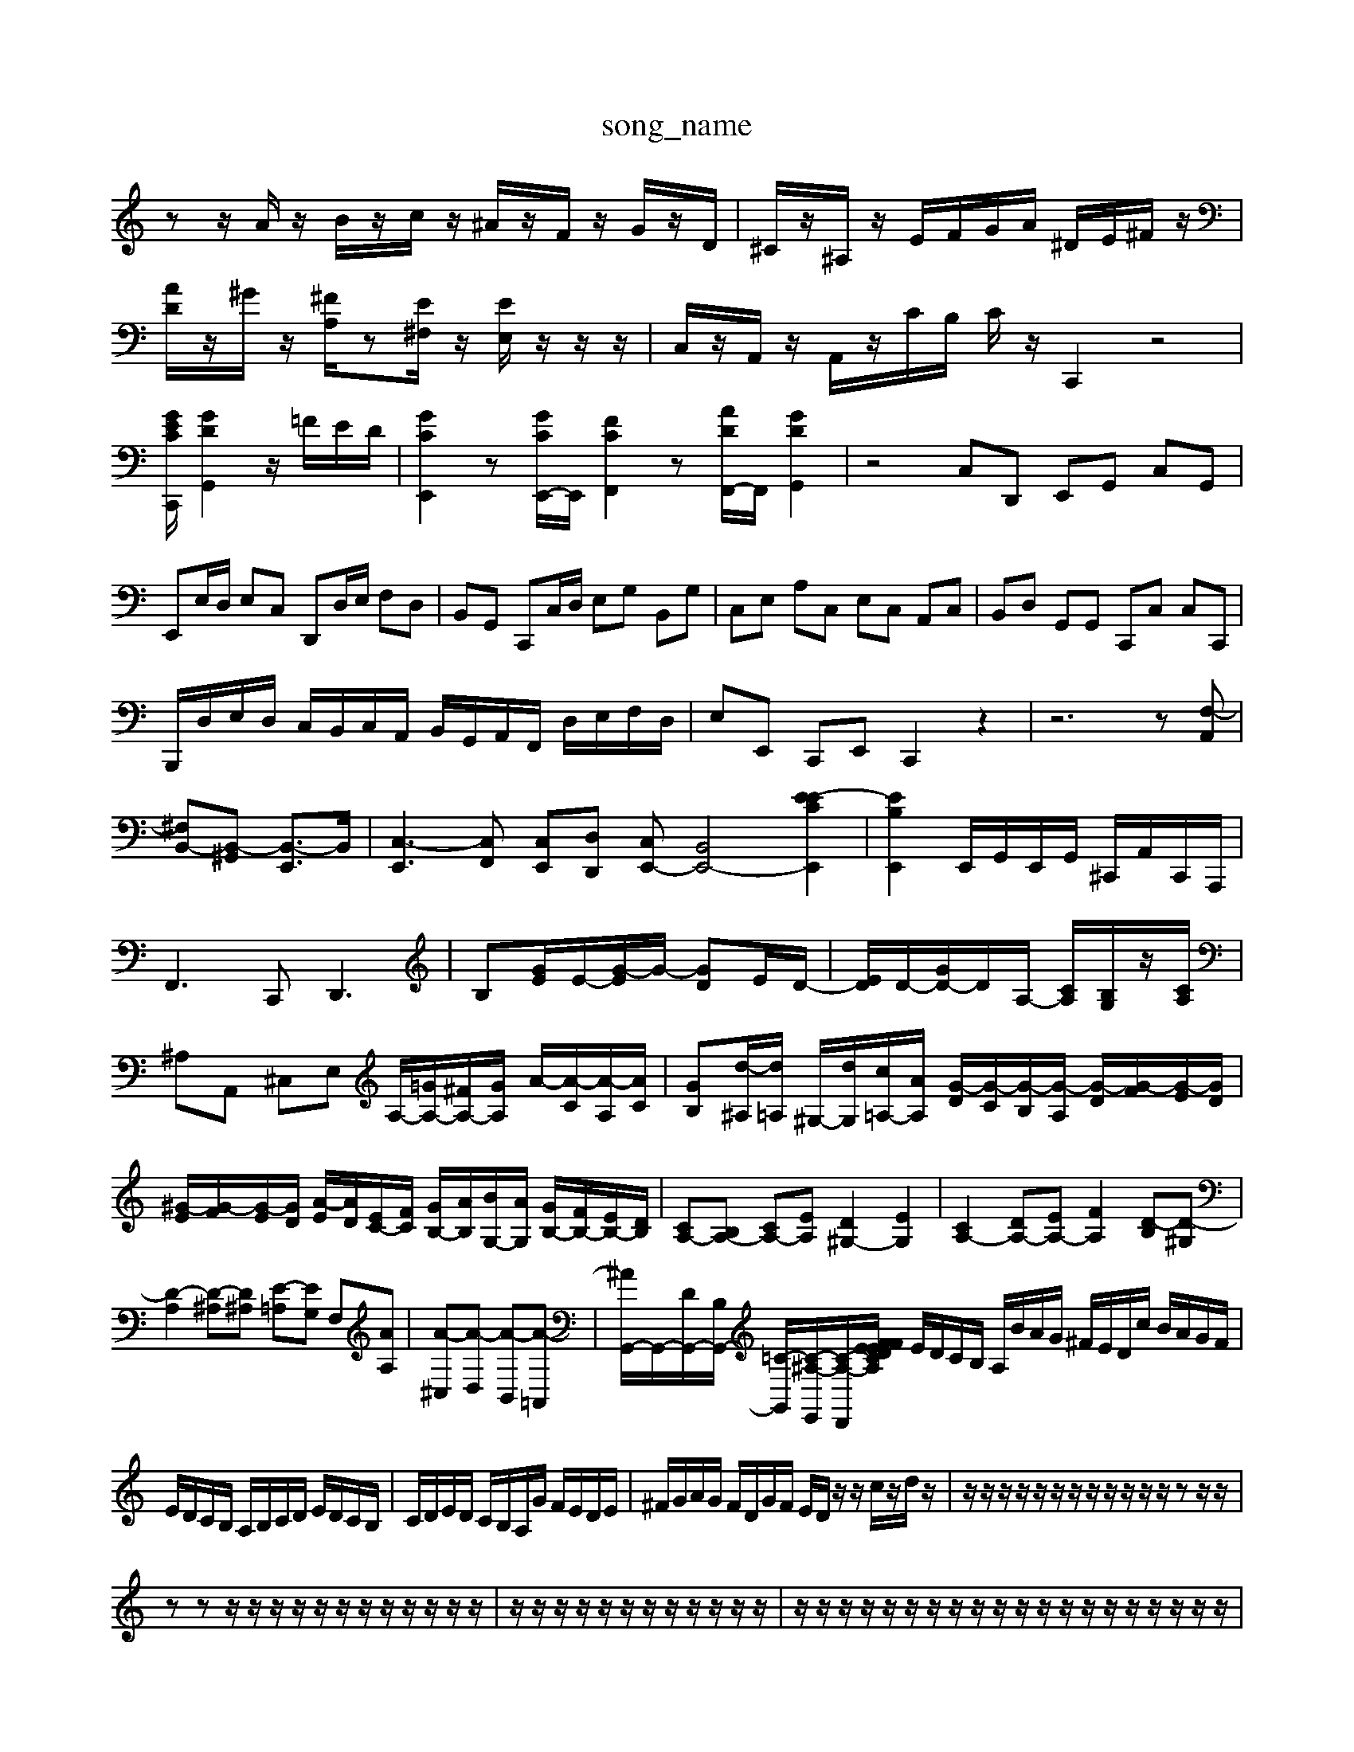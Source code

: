 X: 1
T:song_name
K:C/2A,/2z/2A,/2 [cD]/2D/2[CG,]/2[B,G,]/2| \
zz/2A/2 z/2B/2z/2c/2 z/2^A/2z/2F/2 z/2G/2z/2D/2| \
^C/2z/2^A,/2z/2 E/2F/2G/2A/2 ^D/2E/2^F/2z/2|
[AD]/2z/2^G/2z/2 [^FA,]/2z[E^F,]/2z/2 [EE,]/2z/2z/2z/2| \
C,/2z/2A,,/2z/2 A,,/2z/2C/2B,/2 C/2z/2C,,2 z4|
[GECC,,]/2 [GDG,,]2 z/2=F/2E/2D/2| \
[GCE,,]2 z[GCE,,-]/2E,,/2 [FCF,,]2 z[ADF,,-]/2F,,/2 [GDG,,]2| \
z4 C,D,, E,,G,, C,G,,|
E,,E,/2D,/2 E,C, D,,D,/2E,/2 F,D,| \
B,,G,, C,,C,/2D,/2 E,G, B,,G,| \
C,E, A,C, E,C, A,,C,| \
B,,D, G,,G,, C,,C, C,C,,|
B,,,/2D,/2E,/2D,/2 C,/2B,,/2C,/2A,,/2 B,,/2G,,/2A,,/2F,,/2 D,/2E,/2F,/2D,/2| \
E,E,, C,,E,, C,,2 z2| \
z6 z[F,-A,,]|
[^F,B,,-][B,,-^G,,] [B,,-E,,]3/2B,,/2| \
[C,-E,,]3[C,F,,] [C,E,,][D,D,,] [C,E,,-][B,,E,,-]4 [E-ECE,,]2| \
[EB,E,,]2 E,,/2G,,/2E,,/2G,,/2 ^C,,/2A,,/2C,,/2A,,,/2| \
F,,3C,,2<D,,2| \
B,-[GE]/2E/2-[G-E]/2G/2- [GD]E/2D/2-| \
[ED]/2D/2-[GD-]/2D/2A,/2- [CA,]/2[B,G,]/2z/2[CA,]/2| \
^A,A,, ^C,E, A,/2-[=GA,-]/2[^FA,-]/2[GA,]/2 A/2-[A-C]/2[A-A,]/2[AC]/2| \
[GB,][d-^A,]/2[d=A,]/2 ^G,/2-[dG,]/2[c=A,-]/2[AA,]/2 [G-D]/2[G-C]/2[G-B,]/2[G-A,]/2 [G-D]/2[G-F]/2[G-E]/2[GD]/2| \
[^G-E]/2[G-F]/2[G-E]/2[GD]/2 [A-E]/2[AD]/2[EC-]/2[FC]/2 [GB,-]/2[AB,]/2[BG,-]/2[AG,]/2 [GB,-]/2[FB,-]/2[EB,-]/2[DB,]/2| \
[CA,-][B,A,-] [CA,-][EA,] [D^G,-]2 [EG,]2| \
[CA,-]2 [DA,-][EA,-] [FA,]2 [D-B,][D-^G,]|
[D-A,]2 [D-^A,][D^A,] [E-=A,][EG,] F,[AA,]| \
[A-^C,][A-D,] [A-B,,][A-=A,,]| \
[^AG,,-]/2G,,/2-[DG,,-]/2[B,G,,-]/2 [=C-G,,-]/2[C-^A,-E,,]/2[C-A,-D,,]/2[CA,/2D/2E/2 F/2E/2F/2A,/2 C/2F/2E/2D/2| \
E/2D/2C/2B,/2 A,/2B/2A/2G/2 ^F/2E/2D/2c/2 B/2A/2G/2F/2|
E/2D/2C/2B,/2 A,/2B,/2C/2D/2 E/2D/2C/2B,/2| \
C/2D/2E/2D/2 C/2B,/2A,/2G/2 F/2E/2D/2E/2| \
^F/2G/2A/2G/2 F/2D/2G/2F/2 E/2D/2z/2z/2 c/2z/2d/2z/2| \
z/2z/2z/2z/2 z/2z/2z/2z/2 z/2z/2z/2z/2 zz/2z/2|
zz z/2z/2z/2z/2 z/2z/2z/2z/2 z/2z/2z/2z/2| \
z/2z/2z/2z/2 z/2z/2z/2z/2 z/2z/2z/2z/2| \
z/2z/2z/2z/2 z/2z/2z/2z/2 z/2z/2z/2z/2 z/2z/2z/2z/2 z/2z/2z/2z/2| \
z/2z/2z/2z/2 zz/2z/2 zz/2z/2 z/2z/2z/2z/2 z/2z/2z/2z/2| \
C,D, E,D, C,D, E,D,|
C,D, E,C, A,,F, E,D,| \
C,C,, C,,C, C,,C,2D/2F/2E/2 D/2E/2D/2C/2 B,/2z/2B/2D/2| \
A,/2z/2F,/2z/2 F,/2z/2D,/2z/2 ^A,/2z/2A,/2G,/2 z/2A,/2z/2A,/2| \
A,z3 F,3/2G,/2 A,/2G,/2F,/2E,/2| \
D,/2z/2D,/2C,/2 F,,/2z/2z/2D,/2 G,/2G,/2D,/2B,/2 z/2G,/2z/2E,/2|
D,/2z/2D,/2z/2^DD-G,]2 [DB,-^F,]2| \
[B,E,-]/2[B,E,-]/2[CE,-]/2[B,E,]/2 A,F3/2D/2B,/2G,/2| \
C[CC,] [B,-B,,][D-B,,] [D-B,,][D-A,,]| \
[D-^G,,][D-B,,] [D-G,,][DB,,]| \
[C-A,,][CC,] [D-B,,][DA,,]|
[E-B,,][E-C] [EB,-]/2B,/2-[B,-G,]| \
[B,-^F,]/2[B,G,]/2[A,D,-]/2[G,D,]/2 [F,D,-]/2[A,D,]/2[D,C,,-]/2[D,C,,]/2 [B,,G,,-][F,-G,,]/2[F,G,,]/2 [E,-A,,]/2[E,-G,,]/2[E,-A,,]/2[E,-B,,]/2 [E,-C,]/2[E,-D,B,,]/2[E,-C,]/2[E,D,]/2 E,/2-[E,D,]/2[D,^C,-]/2[E,C,]/2|
[^F,B,,][B,-B,,] [B,C,][B,D,] [C-A,,][C=G,,] [^F,-F,,][F,^A,,]| \
[E,-E,,][E,A,,] G,,-[C,G,,] [^C,E,,-][B,,E,,] [C,^F,,]2| \
[B,,^D,,]2 [C,E,,]2 fe| \
fe d^f fe dc| \
Ba/2-[ag-]/2 [a-g]/2a/2a/2-[ag-]/2 [gf-]/2f/2f/2e/2|
fa d'f' e'd'| \
c'b a^g ac'| \
bc' d'c' ba| \
ag ^fe dc|
B2 d^G AB| \
D2 CB, C2| \
D2 E2 F2| \
G2 A2 A2| \
B4-|
B2 A2 G2| \
A2 z4| 